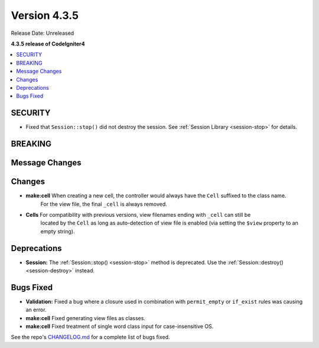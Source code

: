 Version 4.3.5
#############

Release Date: Unreleased

**4.3.5 release of CodeIgniter4**

.. contents::
    :local:
    :depth: 3

SECURITY
********

- Fixed that ``Session::stop()`` did not destroy the session.
  See :ref:`Session Library <session-stop>` for details.

BREAKING
********

Message Changes
***************

Changes
*******

- **make:cell** When creating a new cell, the controller would always have the ``Cell`` suffixed to the class name.
    For the view file, the final ``_cell`` is always removed.
- **Cells** For compatibility with previous versions, view filenames ending with ``_cell`` can still be
    located by the ``Cell`` as long as auto-detection of view file is enabled (via setting the ``$view`` property
    to an empty string).

Deprecations
************

- **Session:** The :ref:`Session::stop() <session-stop>` method is deprecated.
  Use the :ref:`Session::destroy() <session-destroy>` instead.

Bugs Fixed
**********

- **Validation:** Fixed a bug where a closure used in combination with ``permit_empty`` or ``if_exist`` rules was causing an error.
- **make:cell** Fixed generating view files as classes.
- **make:cell** Fixed treatment of single word class input for case-insensitive OS.

See the repo's
`CHANGELOG.md <https://github.com/codeigniter4/CodeIgniter4/blob/develop/CHANGELOG.md>`_
for a complete list of bugs fixed.
